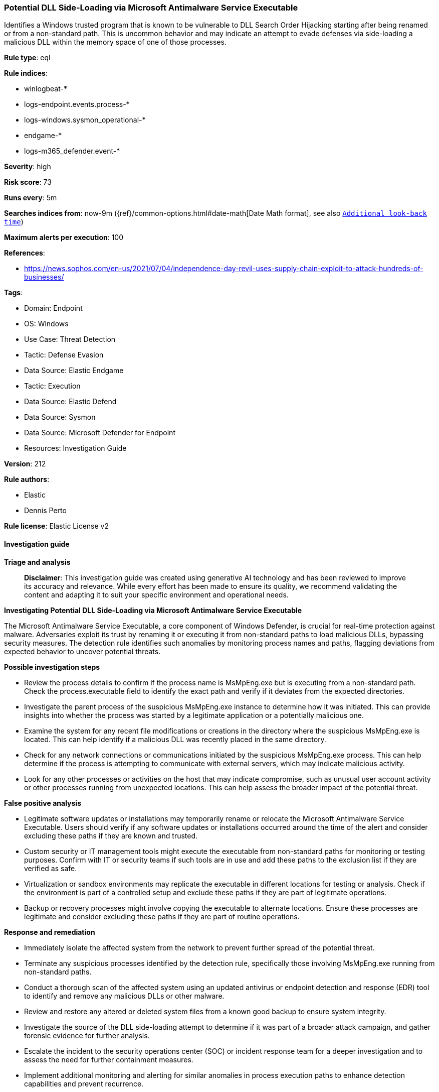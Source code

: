 [[prebuilt-rule-8-17-4-potential-dll-side-loading-via-microsoft-antimalware-service-executable]]
=== Potential DLL Side-Loading via Microsoft Antimalware Service Executable

Identifies a Windows trusted program that is known to be vulnerable to DLL Search Order Hijacking starting after being renamed or from a non-standard path. This is uncommon behavior and may indicate an attempt to evade defenses via side-loading a malicious DLL within the memory space of one of those processes.

*Rule type*: eql

*Rule indices*: 

* winlogbeat-*
* logs-endpoint.events.process-*
* logs-windows.sysmon_operational-*
* endgame-*
* logs-m365_defender.event-*

*Severity*: high

*Risk score*: 73

*Runs every*: 5m

*Searches indices from*: now-9m ({ref}/common-options.html#date-math[Date Math format], see also <<rule-schedule, `Additional look-back time`>>)

*Maximum alerts per execution*: 100

*References*: 

* https://news.sophos.com/en-us/2021/07/04/independence-day-revil-uses-supply-chain-exploit-to-attack-hundreds-of-businesses/

*Tags*: 

* Domain: Endpoint
* OS: Windows
* Use Case: Threat Detection
* Tactic: Defense Evasion
* Data Source: Elastic Endgame
* Tactic: Execution
* Data Source: Elastic Defend
* Data Source: Sysmon
* Data Source: Microsoft Defender for Endpoint
* Resources: Investigation Guide

*Version*: 212

*Rule authors*: 

* Elastic
* Dennis Perto

*Rule license*: Elastic License v2


==== Investigation guide



*Triage and analysis*


> **Disclaimer**:
> This investigation guide was created using generative AI technology and has been reviewed to improve its accuracy and relevance. While every effort has been made to ensure its quality, we recommend validating the content and adapting it to suit your specific environment and operational needs.


*Investigating Potential DLL Side-Loading via Microsoft Antimalware Service Executable*


The Microsoft Antimalware Service Executable, a core component of Windows Defender, is crucial for real-time protection against malware. Adversaries exploit its trust by renaming it or executing it from non-standard paths to load malicious DLLs, bypassing security measures. The detection rule identifies such anomalies by monitoring process names and paths, flagging deviations from expected behavior to uncover potential threats.


*Possible investigation steps*


- Review the process details to confirm if the process name is MsMpEng.exe but is executing from a non-standard path. Check the process.executable field to identify the exact path and verify if it deviates from the expected directories.
- Investigate the parent process of the suspicious MsMpEng.exe instance to determine how it was initiated. This can provide insights into whether the process was started by a legitimate application or a potentially malicious one.
- Examine the system for any recent file modifications or creations in the directory where the suspicious MsMpEng.exe is located. This can help identify if a malicious DLL was recently placed in the same directory.
- Check for any network connections or communications initiated by the suspicious MsMpEng.exe process. This can help determine if the process is attempting to communicate with external servers, which may indicate malicious activity.
- Look for any other processes or activities on the host that may indicate compromise, such as unusual user account activity or other processes running from unexpected locations. This can help assess the broader impact of the potential threat.


*False positive analysis*


- Legitimate software updates or installations may temporarily rename or relocate the Microsoft Antimalware Service Executable. Users should verify if any software updates or installations occurred around the time of the alert and consider excluding these paths if they are known and trusted.
- Custom security or IT management tools might execute the executable from non-standard paths for monitoring or testing purposes. Confirm with IT or security teams if such tools are in use and add these paths to the exclusion list if they are verified as safe.
- Virtualization or sandbox environments may replicate the executable in different locations for testing or analysis. Check if the environment is part of a controlled setup and exclude these paths if they are part of legitimate operations.
- Backup or recovery processes might involve copying the executable to alternate locations. Ensure these processes are legitimate and consider excluding these paths if they are part of routine operations.


*Response and remediation*


- Immediately isolate the affected system from the network to prevent further spread of the potential threat.
- Terminate any suspicious processes identified by the detection rule, specifically those involving MsMpEng.exe running from non-standard paths.
- Conduct a thorough scan of the affected system using an updated antivirus or endpoint detection and response (EDR) tool to identify and remove any malicious DLLs or other malware.
- Review and restore any altered or deleted system files from a known good backup to ensure system integrity.
- Investigate the source of the DLL side-loading attempt to determine if it was part of a broader attack campaign, and gather forensic evidence for further analysis.
- Escalate the incident to the security operations center (SOC) or incident response team for a deeper investigation and to assess the need for further containment measures.
- Implement additional monitoring and alerting for similar anomalies in process execution paths to enhance detection capabilities and prevent recurrence.

==== Setup



*Setup*


If enabling an EQL rule on a non-elastic-agent index (such as beats) for versions <8.2,
events will not define `event.ingested` and default fallback for EQL rules was not added until version 8.2.
Hence for this rule to work effectively, users will need to add a custom ingest pipeline to populate
`event.ingested` to @timestamp.
For more details on adding a custom ingest pipeline refer - https://www.elastic.co/guide/en/fleet/current/data-streams-pipeline-tutorial.html


==== Rule query


[source, js]
----------------------------------
process where host.os.type == "windows" and event.type == "start" and
(
  (process.pe.original_file_name == "MsMpEng.exe" and not process.name : "MsMpEng.exe") or
  (process.name : "MsMpEng.exe" and not
        process.executable : ("?:\\ProgramData\\Microsoft\\Windows Defender\\*.exe",
                              "?:\\Program Files\\Windows Defender\\*.exe",
                              "?:\\Program Files (x86)\\Windows Defender\\*.exe",
                              "?:\\Program Files\\Microsoft Security Client\\*.exe",
                              "?:\\Program Files (x86)\\Microsoft Security Client\\*.exe"))
)

----------------------------------

*Framework*: MITRE ATT&CK^TM^

* Tactic:
** Name: Defense Evasion
** ID: TA0005
** Reference URL: https://attack.mitre.org/tactics/TA0005/
* Technique:
** Name: Hijack Execution Flow
** ID: T1574
** Reference URL: https://attack.mitre.org/techniques/T1574/
* Sub-technique:
** Name: DLL Side-Loading
** ID: T1574.002
** Reference URL: https://attack.mitre.org/techniques/T1574/002/
